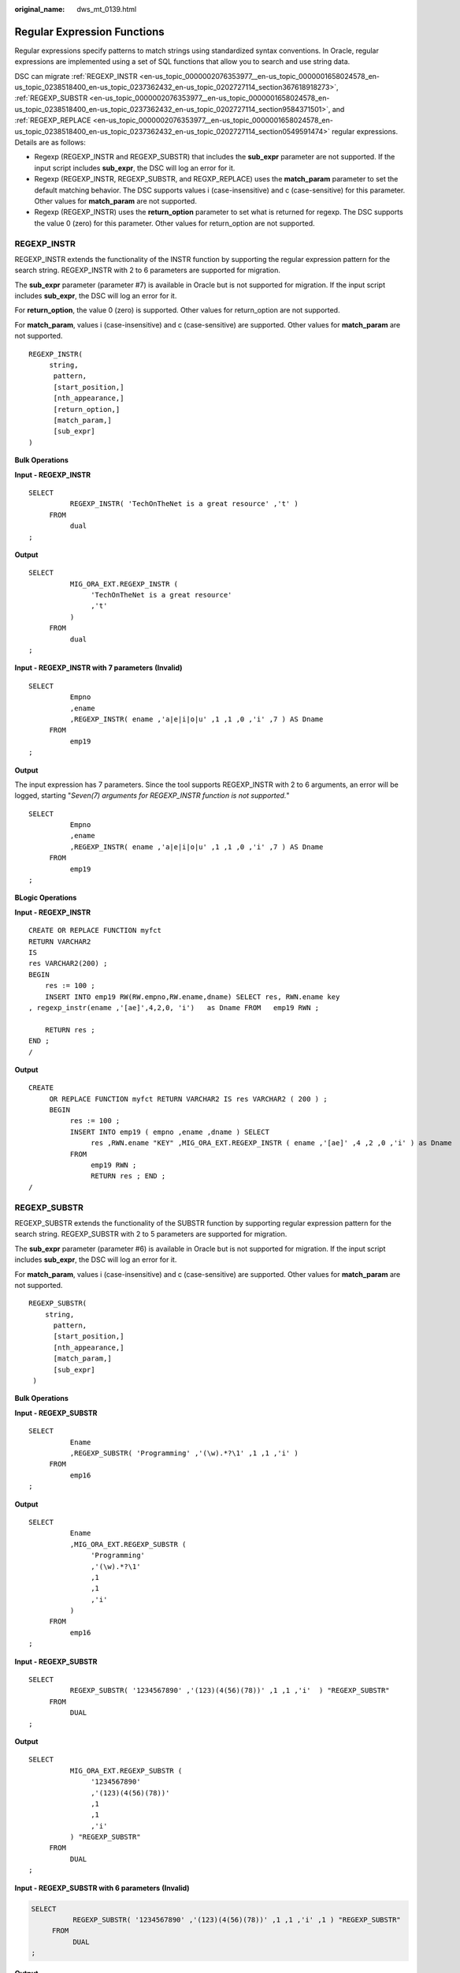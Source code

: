 :original_name: dws_mt_0139.html

.. _dws_mt_0139:

.. _en-us_topic_0000002076353977:

Regular Expression Functions
============================

Regular expressions specify patterns to match strings using standardized syntax conventions. In Oracle, regular expressions are implemented using a set of SQL functions that allow you to search and use string data.

DSC can migrate :ref:`REGEXP_INSTR <en-us_topic_0000002076353977__en-us_topic_0000001658024578_en-us_topic_0238518400_en-us_topic_0237362432_en-us_topic_0202727114_section367618918273>`, :ref:`REGEXP_SUBSTR <en-us_topic_0000002076353977__en-us_topic_0000001658024578_en-us_topic_0238518400_en-us_topic_0237362432_en-us_topic_0202727114_section9584371501>`, and :ref:`REGEXP_REPLACE <en-us_topic_0000002076353977__en-us_topic_0000001658024578_en-us_topic_0238518400_en-us_topic_0237362432_en-us_topic_0202727114_section0549591474>` regular expressions. Details are as follows:

-  Regexp (REGEXP_INSTR and REGEXP_SUBSTR) that includes the **sub_expr** parameter are not supported. If the input script includes **sub_expr**, the DSC will log an error for it.
-  Regexp (REGEXP_INSTR, REGEXP_SUBSTR, and REGXP_REPLACE) uses the **match_param** parameter to set the default matching behavior. The DSC supports values i (case-insensitive) and c (case-sensitive) for this parameter. Other values for **match_param** are not supported.
-  Regexp (REGEXP_INSTR) uses the **return_option** parameter to set what is returned for regexp. The DSC supports the value 0 (zero) for this parameter. Other values for return_option are not supported.

.. _en-us_topic_0000002076353977__en-us_topic_0000001658024578_en-us_topic_0238518400_en-us_topic_0237362432_en-us_topic_0202727114_section367618918273:

REGEXP_INSTR
------------

REGEXP_INSTR extends the functionality of the INSTR function by supporting the regular expression pattern for the search string. REGEXP_INSTR with 2 to 6 parameters are supported for migration.

The **sub_expr** parameter (parameter #7) is available in Oracle but is not supported for migration. If the input script includes **sub_expr**, the DSC will log an error for it.

For **return_option**, the value 0 (zero) is supported. Other values for return_option are not supported.

For **match_param**, values i (case-insensitive) and c (case-sensitive) are supported. Other values for **match_param** are not supported.

::

   REGEXP_INSTR(
        string,
         pattern,
         [start_position,]
         [nth_appearance,]
         [return_option,]
         [match_param,]
         [sub_expr]
   )

**Bulk Operations**

**Input - REGEXP_INSTR**

::

   SELECT
             REGEXP_INSTR( 'TechOnTheNet is a great resource' ,'t' )
        FROM
             dual
   ;

**Output**

::

   SELECT
             MIG_ORA_EXT.REGEXP_INSTR (
                  'TechOnTheNet is a great resource'
                  ,'t'
             )
        FROM
             dual
   ;

**Input - REGEXP_INSTR with 7 parameters** **(Invalid)**

::

   SELECT
             Empno
             ,ename
             ,REGEXP_INSTR( ename ,'a|e|i|o|u' ,1 ,1 ,0 ,'i' ,7 ) AS Dname
        FROM
             emp19
   ;

**Output**

The input expression has 7 parameters. Since the tool supports REGEXP_INSTR with 2 to 6 arguments, an error will be logged, starting "*Seven(7) arguments for REGEXP_INSTR function is not supported.*"

::

   SELECT
             Empno
             ,ename
             ,REGEXP_INSTR( ename ,'a|e|i|o|u' ,1 ,1 ,0 ,'i' ,7 ) AS Dname
        FROM
             emp19
   ;

**BLogic Operations**

**Input - REGEXP_INSTR**

::

   CREATE OR REPLACE FUNCTION myfct
   RETURN VARCHAR2
   IS
   res VARCHAR2(200) ;
   BEGIN
       res := 100 ;
       INSERT INTO emp19 RW(RW.empno,RW.ename,dname) SELECT res, RWN.ename key
   , regexp_instr(ename ,'[ae]',4,2,0, 'i')   as Dname FROM   emp19 RWN ;

       RETURN res ;
   END ;
   /

**Output**

::

   CREATE
        OR REPLACE FUNCTION myfct RETURN VARCHAR2 IS res VARCHAR2 ( 200 ) ;
        BEGIN
             res := 100 ;
             INSERT INTO emp19 ( empno ,ename ,dname ) SELECT
                  res ,RWN.ename "KEY" ,MIG_ORA_EXT.REGEXP_INSTR ( ename ,'[ae]' ,4 ,2 ,0 ,'i' ) as Dname
             FROM
                  emp19 RWN ;
                  RETURN res ; END ;
   /

.. _en-us_topic_0000002076353977__en-us_topic_0000001658024578_en-us_topic_0238518400_en-us_topic_0237362432_en-us_topic_0202727114_section9584371501:

REGEXP_SUBSTR
-------------

REGEXP_SUBSTR extends the functionality of the SUBSTR function by supporting regular expression pattern for the search string. REGEXP_SUBSTR with 2 to 5 parameters are supported for migration.

The **sub_expr** parameter (parameter #6) is available in Oracle but is not supported for migration. If the input script includes **sub_expr**, the DSC will log an error for it.

For **match_param**, values i (case-insensitive) and c (case-sensitive) are supported. Other values for **match_param** are not supported.

::

   REGEXP_SUBSTR(
       string,
         pattern,
         [start_position,]
         [nth_appearance,]
         [match_param,]
         [sub_expr]
    )

**Bulk Operations**

**Input - REGEXP_SUBSTR**

::

   SELECT
             Ename
             ,REGEXP_SUBSTR( 'Programming' ,'(\w).*?\1' ,1 ,1 ,'i' )
        FROM
             emp16
   ;

**Output**

::

   SELECT
             Ename
             ,MIG_ORA_EXT.REGEXP_SUBSTR (
                  'Programming'
                  ,'(\w).*?\1'
                  ,1
                  ,1
                  ,'i'
             )
        FROM
             emp16
   ;

**Input - REGEXP_SUBSTR**

::

   SELECT
             REGEXP_SUBSTR( '1234567890' ,'(123)(4(56)(78))' ,1 ,1 ,'i'  ) "REGEXP_SUBSTR"
        FROM
             DUAL
   ;

**Output**

::

   SELECT
             MIG_ORA_EXT.REGEXP_SUBSTR (
                  '1234567890'
                  ,'(123)(4(56)(78))'
                  ,1
                  ,1
                  ,'i'
             ) "REGEXP_SUBSTR"
        FROM
             DUAL
   ;

**Input - REGEXP_SUBSTR with 6 parameters** **(Invalid)**

.. code-block::

   SELECT
             REGEXP_SUBSTR( '1234567890' ,'(123)(4(56)(78))' ,1 ,1 ,'i' ,1 ) "REGEXP_SUBSTR"
        FROM
             DUAL
   ;

**Output**

The input expression has 6 arguments. Since the tool supports REGEXP_SUBSTR with 2 to 5 parameters an error will be logged, starting "*Error message: Six(6) arguments for REGEXP_SUBSTR function is not supported.*"

::

   SELECT
             REGEXP_SUBSTR( '1234567890' ,'(123)(4(56)(78))' ,1 ,1 ,'i' ,1 ) "REGEXP_SUBSTR"
        FROM
             DUAL
   ;

**BLogic Operations**

**Input - REGEXP_SUBSTR**

::

   CREATE OR REPLACE FUNCTION myfct
   RETURN VARCHAR2
   IS
   res VARCHAR2(200) ;
   BEGIN
       res := 100 ;
       INSERT INTO emp19 RW(RW.empno,RW.ename,dname) SELECT res, RWN.ename key
   ,REGEXP_ SUBSTR ('TechOnTheNet', 'a|e|i|o|u', 1, 1, 'i') as Dname FROM   emp19 RWN ;

       RETURN res ;
   END ;
   /

**Output**

::

   CREATE
        OR REPLACE FUNCTION myfct RETURN VARCHAR2 IS res VARCHAR2 ( 200 ) ;
        BEGIN
             res := 100 ;
             INSERT INTO emp19 ( empno ,ename ,dname ) SELECT
                  res ,RWN.ename "KEY" ,MIG_ORA_EXT.REGEXP_ SUBSTR ( 'TechOnTheNet' ,'a|e|i|o|u' ,1 ,1 ,'i' ) as Dname
             FROM
                  emp19 RWN ;
                  RETURN res ;
   END ;
   /

.. _en-us_topic_0000002076353977__en-us_topic_0000001658024578_en-us_topic_0238518400_en-us_topic_0237362432_en-us_topic_0202727114_section0549591474:

REGEXP_REPLACE
--------------

REGEXP_REPLACE extends the functionality of the REPLACE function by supporting regular expression pattern for the search string. REGEXP_REPLACE with 2 to 6 parameters are supported for migration.

For **match_param**, values i (case-insensitive) and c (case-sensitive) are supported. Other values for **match_param** are not supported.

::

   REGEXP_REPLACE(
         string,
         pattern,
         [replacement_string,]
         [start_position,]
         [nth_appearance,]
         [match_param]
    )

**Bulk Operations**

**Input - REGEXP_REPLACE**

::

   SELECT
             testcol
             ,regexp_replace( testcol ,'([[:digit:]]{3})\.([[:digit:]]{3})\.([[:digit:]]{4})' ,'(\1) \2-\3' ) RESULT
        FROM
             test
        WHERE
             LENGTH( testcol ) = 12
   ;

**Output**

::

   SELECT
             testcol
             ,MIG_ORA_EXT.REGEXP_REPLACE (
                  testcol
                  ,'([[:digit:]]{3})\.([[:digit:]]{3})\. ([[:digit:]]{4})'
                  ,'(\1) \2-\3'
             ) RESULT
        FROM
             test
        WHERE
             LENGTH( testcol ) = 12
   ;

**Input - REGEXP_REPLACE**

::

   SELECT
             UPPER( regexp_replace ( 'foobarbequebazilbarfbonk barbeque' ,'(b[^b]+)(b[^b]+)' ) )
        FROM
             DUAL
   ;

**Output**

::

   SELECT
             UPPER( MIG_ORA_EXT.REGEXP_REPLACE ( 'foobarbequebazilbarfbonk barbeque' ,'(b[^b]+)(b[^b]+)' ) )
        FROM
             DUAL
   ;

**Input - REGEXP_REPLACE with 7 parameters** **(Invalid)**

::

   SELECT
             REGEXP_REPLACE( 'TechOnTheNet' ,'a|e|i|o|u' ,'Z' ,1 ,1 ,'i' ,'(\1) \2-\3' ) AS First_Occurrence
        FROM
             emp
   ;

**Output**

The input expression has 7 parameters. Since the tool supports REGEXP_REPLACE with 2 to 6 parameters, an error will be logged, starting "*Too many arguments for REGEXP_REPLACE function [Max:6 argument(s) is/are allowed].*"

::

   SELECT
             REGEXP_REPLACE( 'TechOnTheNet' ,'a|e|i|o|u' ,'Z' ,1 ,1 ,'i' ,'(\1) \2-\3' ) AS First_Occurrence
        FROM
             emp
   ;

**BLogic Operations**

**Input - REGEXP_REPLACE**

::

   CREATE OR REPLACE FUNCTION myfct
   RETURN VARCHAR2
   IS
   res VARCHAR2(200) ;
   BEGIN
       res := 100 ;
       INSERT INTO emp19 RW(RW.empno,RW.ename,dname) SELECT res, RWN.ename key
   ,REGEXP_REPLACE ('TechOnTheNet', 'a|e|i|o|u', 'Z', 1, 1, 'i') as Dname FROM   emp19 RWN ;

       RETURN res ;
   END ;
   /

**Output**

::

   CREATE
        OR REPLACE FUNCTION myfct RETURN VARCHAR2 IS res VARCHAR2 ( 200 ) ;
        BEGIN
             res := 100 ;
             INSERT INTO emp19 ( empno ,ename ,dname ) SELECT
                  res ,RWN.ename "KEY" ,MIG_ORA_EXT.REGEXP_REPLACE ( 'TechOnTheNet' ,'a|e|i|o|u' ,'Z' ,1 ,1 ,'i' ) as Dname
             FROM
                  emp19 RWN ;
                  RETURN res ;
   END ;
   /

LISTAGG/regexp_replace/regexp_instr
-----------------------------------

Configure the following parameters before migrating LISTAGG/regexp_replace/regexp_instr:

-  MigSupportForListAgg=false
-  MigSupportForRegexReplace=false

**Input- REMOVE LISTAGG/regexp_replace/regexp_instr**

::

   SELECT LISTAGG(T.OS_SOFTASSETS_ID,',') WITHIN GROUP(ORDER BY T.SOFTASSETS_ID)
          INTO V_OS_SOFTASSETS_IDS
          FROM SPMS_SYSSOFT_PROP_APPR T
         WHERE T.APPR_ID = I_APPR_ID
           AND T.SYSSOFT_PROP = '001';

   V_ONLY_FILE_NAME := REGEXP_REPLACE( I_FILENAME ,'.*/' ,'' ) ;

   THEN v_auth_type := 102;
            ELSIF v_status IN ('0100', '0200')
                  AND REGEXP_INSTR (v_role_str, ',(411|414),') > 0

**Output**

::

   "SELECT LISTAGG(T.OS_SOFTASSETS_ID,',') WITHIN GROUP(ORDER BY T.SOFTASSETS_ID)
          INTO V_OS_SOFTASSETS_IDS
          FROM SPMS_SYSSOFT_PROP_APPR T
         WHERE T.APPR_ID = I_APPR_ID
           AND T.SYSSOFT_PROP = '001';

   V_ONLY_FILE_NAME := REGEXP_REPLACE (I_FILENAME, '.*/', '');

   THEN  v_auth_type := 102;
            ELSIF v_status IN ('0100', '0200')
                      AND REGEXP_INSTR (v_role_str, ',(411|414),') > 0"
